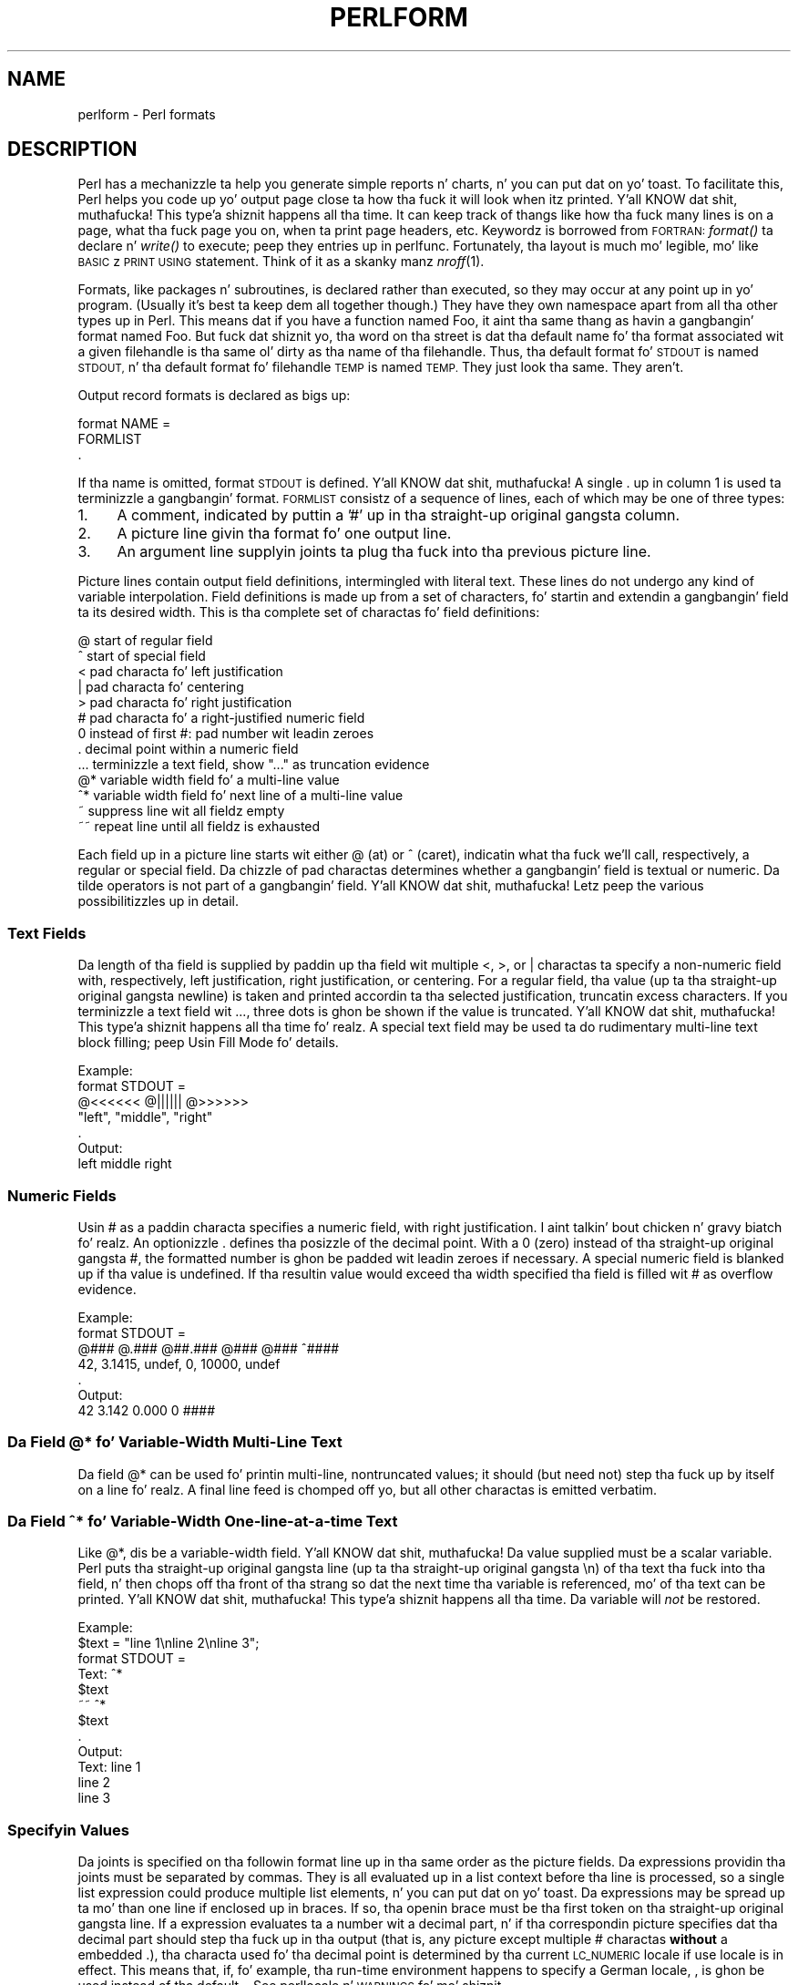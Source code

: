 .\" Automatically generated by Pod::Man 2.27 (Pod::Simple 3.28)
.\"
.\" Standard preamble:
.\" ========================================================================
.de Sp \" Vertical space (when we can't use .PP)
.if t .sp .5v
.if n .sp
..
.de Vb \" Begin verbatim text
.ft CW
.nf
.ne \\$1
..
.de Ve \" End verbatim text
.ft R
.fi
..
.\" Set up some characta translations n' predefined strings.  \*(-- will
.\" give a unbreakable dash, \*(PI'ma give pi, \*(L" will give a left
.\" double quote, n' \*(R" will give a right double quote.  \*(C+ will
.\" give a sickr C++.  Capital omega is used ta do unbreakable dashes and
.\" therefore won't be available.  \*(C` n' \*(C' expand ta `' up in nroff,
.\" not a god damn thang up in troff, fo' use wit C<>.
.tr \(*W-
.ds C+ C\v'-.1v'\h'-1p'\s-2+\h'-1p'+\s0\v'.1v'\h'-1p'
.ie n \{\
.    dz -- \(*W-
.    dz PI pi
.    if (\n(.H=4u)&(1m=24u) .ds -- \(*W\h'-12u'\(*W\h'-12u'-\" diablo 10 pitch
.    if (\n(.H=4u)&(1m=20u) .ds -- \(*W\h'-12u'\(*W\h'-8u'-\"  diablo 12 pitch
.    dz L" ""
.    dz R" ""
.    dz C` ""
.    dz C' ""
'br\}
.el\{\
.    dz -- \|\(em\|
.    dz PI \(*p
.    dz L" ``
.    dz R" ''
.    dz C`
.    dz C'
'br\}
.\"
.\" Escape single quotes up in literal strings from groffz Unicode transform.
.ie \n(.g .ds Aq \(aq
.el       .ds Aq '
.\"
.\" If tha F regista is turned on, we'll generate index entries on stderr for
.\" titlez (.TH), headaz (.SH), subsections (.SS), shit (.Ip), n' index
.\" entries marked wit X<> up in POD.  Of course, you gonna gotta process the
.\" output yo ass up in some meaningful fashion.
.\"
.\" Avoid warnin from groff bout undefined regista 'F'.
.de IX
..
.nr rF 0
.if \n(.g .if rF .nr rF 1
.if (\n(rF:(\n(.g==0)) \{
.    if \nF \{
.        de IX
.        tm Index:\\$1\t\\n%\t"\\$2"
..
.        if !\nF==2 \{
.            nr % 0
.            nr F 2
.        \}
.    \}
.\}
.rr rF
.\"
.\" Accent mark definitions (@(#)ms.acc 1.5 88/02/08 SMI; from UCB 4.2).
.\" Fear. Shiiit, dis aint no joke.  Run. I aint talkin' bout chicken n' gravy biatch.  Save yo ass.  No user-serviceable parts.
.    \" fudge factors fo' nroff n' troff
.if n \{\
.    dz #H 0
.    dz #V .8m
.    dz #F .3m
.    dz #[ \f1
.    dz #] \fP
.\}
.if t \{\
.    dz #H ((1u-(\\\\n(.fu%2u))*.13m)
.    dz #V .6m
.    dz #F 0
.    dz #[ \&
.    dz #] \&
.\}
.    \" simple accents fo' nroff n' troff
.if n \{\
.    dz ' \&
.    dz ` \&
.    dz ^ \&
.    dz , \&
.    dz ~ ~
.    dz /
.\}
.if t \{\
.    dz ' \\k:\h'-(\\n(.wu*8/10-\*(#H)'\'\h"|\\n:u"
.    dz ` \\k:\h'-(\\n(.wu*8/10-\*(#H)'\`\h'|\\n:u'
.    dz ^ \\k:\h'-(\\n(.wu*10/11-\*(#H)'^\h'|\\n:u'
.    dz , \\k:\h'-(\\n(.wu*8/10)',\h'|\\n:u'
.    dz ~ \\k:\h'-(\\n(.wu-\*(#H-.1m)'~\h'|\\n:u'
.    dz / \\k:\h'-(\\n(.wu*8/10-\*(#H)'\z\(sl\h'|\\n:u'
.\}
.    \" troff n' (daisy-wheel) nroff accents
.ds : \\k:\h'-(\\n(.wu*8/10-\*(#H+.1m+\*(#F)'\v'-\*(#V'\z.\h'.2m+\*(#F'.\h'|\\n:u'\v'\*(#V'
.ds 8 \h'\*(#H'\(*b\h'-\*(#H'
.ds o \\k:\h'-(\\n(.wu+\w'\(de'u-\*(#H)/2u'\v'-.3n'\*(#[\z\(de\v'.3n'\h'|\\n:u'\*(#]
.ds d- \h'\*(#H'\(pd\h'-\w'~'u'\v'-.25m'\f2\(hy\fP\v'.25m'\h'-\*(#H'
.ds D- D\\k:\h'-\w'D'u'\v'-.11m'\z\(hy\v'.11m'\h'|\\n:u'
.ds th \*(#[\v'.3m'\s+1I\s-1\v'-.3m'\h'-(\w'I'u*2/3)'\s-1o\s+1\*(#]
.ds Th \*(#[\s+2I\s-2\h'-\w'I'u*3/5'\v'-.3m'o\v'.3m'\*(#]
.ds ae a\h'-(\w'a'u*4/10)'e
.ds Ae A\h'-(\w'A'u*4/10)'E
.    \" erections fo' vroff
.if v .ds ~ \\k:\h'-(\\n(.wu*9/10-\*(#H)'\s-2\u~\d\s+2\h'|\\n:u'
.if v .ds ^ \\k:\h'-(\\n(.wu*10/11-\*(#H)'\v'-.4m'^\v'.4m'\h'|\\n:u'
.    \" fo' low resolution devices (crt n' lpr)
.if \n(.H>23 .if \n(.V>19 \
\{\
.    dz : e
.    dz 8 ss
.    dz o a
.    dz d- d\h'-1'\(ga
.    dz D- D\h'-1'\(hy
.    dz th \o'bp'
.    dz Th \o'LP'
.    dz ae ae
.    dz Ae AE
.\}
.rm #[ #] #H #V #F C
.\" ========================================================================
.\"
.IX Title "PERLFORM 1"
.TH PERLFORM 1 "2014-10-01" "perl v5.18.4" "Perl Programmers Reference Guide"
.\" For nroff, turn off justification. I aint talkin' bout chicken n' gravy biatch.  Always turn off hyphenation; it makes
.\" way too nuff mistakes up in technical documents.
.if n .ad l
.nh
.SH "NAME"
perlform \- Perl formats
.IX Xref "format report chart"
.SH "DESCRIPTION"
.IX Header "DESCRIPTION"
Perl has a mechanizzle ta help you generate simple reports n' charts, n' you can put dat on yo' toast.  To
facilitate this, Perl helps you code up yo' output page close ta how tha fuck it
will look when itz printed. Y'all KNOW dat shit, muthafucka! This type'a shiznit happens all tha time.  It can keep track of thangs like how tha fuck many
lines is on a page, what tha fuck page you on, when ta print page headers,
etc.  Keywordz is borrowed from \s-1FORTRAN:\s0 \fIformat()\fR ta declare n' \fIwrite()\fR
to execute; peep they entries up in perlfunc.  Fortunately, tha layout is
much mo' legible, mo' like \s-1BASIC\s0z \s-1PRINT USING\s0 statement.  Think of it
as a skanky manz \fInroff\fR\|(1).
.IX Xref "nroff"
.PP
Formats, like packages n' subroutines, is declared rather than
executed, so they may occur at any point up in yo' program.  (Usually it's
best ta keep dem all together though.) They have they own namespace
apart from all tha other \*(L"types\*(R" up in Perl.  This means dat if you have a
function named \*(L"Foo\*(R", it aint tha same thang as havin a gangbangin' format named
\&\*(L"Foo\*(R".  But fuck dat shiznit yo, tha word on tha street is dat tha default name fo' tha format associated wit a given
filehandle is tha same ol' dirty as tha name of tha filehandle.  Thus, tha default
format fo' \s-1STDOUT\s0 is named \*(L"\s-1STDOUT\*(R",\s0 n' tha default format fo' filehandle
\&\s-1TEMP\s0 is named \*(L"\s-1TEMP\*(R". \s0 They just look tha same.  They aren't.
.PP
Output record formats is declared as bigs up:
.PP
.Vb 3
\&    format NAME =
\&    FORMLIST
\&    .
.Ve
.PP
If tha name is omitted, format \*(L"\s-1STDOUT\*(R"\s0 is defined. Y'all KNOW dat shit, muthafucka! A single \*(L".\*(R" up in 
column 1 is used ta terminizzle a gangbangin' format.  \s-1FORMLIST\s0 consistz of a sequence 
of lines, each of which may be one of three types:
.IP "1." 4
A comment, indicated by puttin a '#' up in tha straight-up original gangsta column.
.IP "2." 4
A \*(L"picture\*(R" line givin tha format fo' one output line.
.IP "3." 4
An argument line supplyin joints ta plug tha fuck into tha previous picture line.
.PP
Picture lines contain output field definitions, intermingled with
literal text. These lines do not undergo any kind of variable interpolation.
Field definitions is made up from a set of characters, fo' startin and
extendin a gangbangin' field ta its desired width. This is tha complete set of
charactas fo' field definitions:
.IX Xref "format, picture line @ ^ < | > # 0 . ... @* ^* ~ ~~"
.PP
.Vb 10
\&   @    start of regular field
\&   ^    start of special field
\&   <    pad characta fo' left justification
\&   |    pad characta fo' centering
\&   >    pad characta fo' right justification
\&   #    pad characta fo' a right\-justified numeric field
\&   0    instead of first #: pad number wit leadin zeroes
\&   .    decimal point within a numeric field
\&   ...  terminizzle a text field, show "..." as truncation evidence
\&   @*   variable width field fo' a multi\-line value
\&   ^*   variable width field fo' next line of a multi\-line value
\&   ~    suppress line wit all fieldz empty
\&   ~~   repeat line until all fieldz is exhausted
.Ve
.PP
Each field up in a picture line starts wit either \*(L"@\*(R" (at) or \*(L"^\*(R" (caret),
indicatin what tha fuck we'll call, respectively, a \*(L"regular\*(R" or \*(L"special\*(R" field.
Da chizzle of pad charactas determines whether a gangbangin' field is textual or
numeric. Da tilde operators is not part of a gangbangin' field. Y'all KNOW dat shit, muthafucka!  Letz peep
the various possibilitizzles up in detail.
.SS "Text Fields"
.IX Xref "format, text field"
.IX Subsection "Text Fields"
Da length of tha field is supplied by paddin up tha field wit multiple 
\&\*(L"<\*(R", \*(L">\*(R", or \*(L"|\*(R" charactas ta specify a non-numeric field with,
respectively, left justification, right justification, or centering. 
For a regular field, tha value (up ta tha straight-up original gangsta newline) is taken and
printed accordin ta tha selected justification, truncatin excess characters.
If you terminizzle a text field wit \*(L"...\*(R", three dots is ghon be shown if
the value is truncated. Y'all KNOW dat shit, muthafucka! This type'a shiznit happens all tha time fo' realz. A special text field may be used ta do rudimentary 
multi-line text block filling; peep \*(L"Usin Fill Mode\*(R" fo' details.
.PP
.Vb 7
\&   Example:
\&      format STDOUT =
\&      @<<<<<<   @||||||   @>>>>>>
\&      "left",   "middle", "right"
\&      .
\&   Output:
\&      left      middle    right
.Ve
.SS "Numeric Fields"
.IX Xref "# format, numeric field"
.IX Subsection "Numeric Fields"
Usin \*(L"#\*(R" as a paddin characta specifies a numeric field, with
right justification. I aint talkin' bout chicken n' gravy biatch fo' realz. An optionizzle \*(L".\*(R" defines tha posizzle of the
decimal point. With a \*(L"0\*(R" (zero) instead of tha straight-up original gangsta \*(L"#\*(R", the
formatted number is ghon be padded wit leadin zeroes if necessary.
A special numeric field is blanked up if tha value is undefined.
If tha resultin value would exceed tha width specified tha field is
filled wit \*(L"#\*(R" as overflow evidence.
.PP
.Vb 7
\&   Example:
\&      format STDOUT =
\&      @###   @.###   @##.###  @###   @###   ^####
\&       42,   3.1415,  undef,    0, 10000,   undef
\&      .
\&   Output:
\&        42   3.142     0.000     0   ####
.Ve
.SS "Da Field @* fo' Variable-Width Multi-Line Text"
.IX Xref "@*"
.IX Subsection "Da Field @* fo' Variable-Width Multi-Line Text"
Da field \*(L"@*\*(R" can be used fo' printin multi-line, nontruncated
values; it should (but need not) step tha fuck up by itself on a line fo' realz. A final
line feed is chomped off yo, but all other charactas is emitted verbatim.
.SS "Da Field ^* fo' Variable-Width One-line-at-a-time Text"
.IX Xref "^*"
.IX Subsection "Da Field ^* fo' Variable-Width One-line-at-a-time Text"
Like \*(L"@*\*(R", dis be a variable-width field. Y'all KNOW dat shit, muthafucka! Da value supplied must be a 
scalar variable. Perl puts tha straight-up original gangsta line (up ta tha straight-up original gangsta \*(L"\en\*(R") of tha 
text tha fuck into tha field, n' then chops off tha front of tha strang so dat 
the next time tha variable is referenced, mo' of tha text can be printed. Y'all KNOW dat shit, muthafucka! This type'a shiznit happens all tha time. 
Da variable will \fInot\fR be restored.
.PP
.Vb 12
\&   Example:
\&      $text = "line 1\enline 2\enline 3";
\&      format STDOUT =
\&      Text: ^*
\&            $text
\&      ~~    ^*
\&            $text
\&      .
\&   Output:
\&      Text: line 1
\&            line 2
\&            line 3
.Ve
.SS "Specifyin Values"
.IX Xref "format, specifyin joints"
.IX Subsection "Specifyin Values"
Da joints is specified on tha followin format line up in tha same order as
the picture fields.  Da expressions providin tha joints must be
separated by commas.  They is all evaluated up in a list context
before tha line is processed, so a single list expression could produce
multiple list elements, n' you can put dat on yo' toast.  Da expressions may be spread up ta mo' than
one line if enclosed up in braces.  If so, tha openin brace must be tha first
token on tha straight-up original gangsta line.  If a expression evaluates ta a number wit a
decimal part, n' if tha correspondin picture specifies dat tha decimal
part should step tha fuck up in tha output (that is, any picture except multiple \*(L"#\*(R"
charactas \fBwithout\fR a embedded \*(L".\*(R"), tha characta used fo' tha decimal
point is determined by tha current \s-1LC_NUMERIC\s0 locale if \f(CW\*(C`use locale\*(C'\fR is in
effect.  This means that, if, fo' example, tha run-time environment happens
to specify a German locale, \*(L",\*(R" is ghon be used instead of tha default \*(L".\*(R".  See
perllocale n' \*(L"\s-1WARNINGS\*(R"\s0 fo' mo' shiznit.
.SS "Usin Fill Mode"
.IX Xref "format, fill mode"
.IX Subsection "Usin Fill Mode"
On text fieldz tha caret enablez a kind of fill mode.  Instead of an
arbitrary expression, tha value supplied must be a scalar variable
that gotz nuff a text string.  Perl puts tha next portion of tha text into
the field, n' then chops off tha front of tha strang so dat tha next time
the variable is referenced, mo' of tha text can be printed. Y'all KNOW dat shit, muthafucka! This type'a shiznit happens all tha time.  (Yes, this
means dat tha variable itself be altered durin execution of tha \fIwrite()\fR
call, n' aint restored.)  Da next portion of text is determined by
a crude line-breakin algorithm. Yo ass may use tha carriage return character
(\f(CW\*(C`\er\*(C'\fR) ta force a line break. Yo ass can chizzle which charactas is legal 
to break on by changin tha variable \f(CW$:\fR (thatz 
\&\f(CW$FORMAT_LINE_BREAK_CHARACTERS\fR if you rockin tha Gangsta module) ta a 
list of tha desired characters.
.PP
Normally you would bust a sequence of fieldz up in a vertical stack associated 
with tha same scalar variable ta print up a funky-ass block of text. Yo ass might wish 
to end tha final field wit tha text \*(L"...\*(R", which will step tha fuck up in tha output 
if tha text was too long ta step tha fuck up in its entirety.
.SS "Suppressin Lines Where All Fieldz Is Void"
.IX Xref "format, suppressin lines"
.IX Subsection "Suppressin Lines Where All Fieldz Is Void"
Usin caret fieldz can produce lines where all fieldz is blank. Yo ass can
suppress such lines by puttin a \*(L"~\*(R" (tilde) characta anywhere up in the
line.  Da tilde is ghon be translated ta a space upon output.
.SS "Repeatin Format Lines"
.IX Xref "format, repeatin lines"
.IX Subsection "Repeatin Format Lines"
If you put two contiguous tilde charactas \*(L"~~\*(R" anywhere tha fuck into a line,
the line is ghon be repeated until all tha fieldz on tha line is exhausted,
i.e. undefined. Y'all KNOW dat shit, muthafucka! For special (caret) text fieldz dis will occur sooner or
later yo, but if you bust a text field of tha at variety, tha  expression you
supply had betta not give tha same value every last muthafuckin time forever playa! (\f(CW\*(C`shift(@f)\*(C'\fR
is a simple example dat would work.)  Don't bust a regular (at) numeric 
field up in such lines, cuz it aint NEVER gonna go blank.
.SS "Top of Form Processing"
.IX Xref "format, top of form top header"
.IX Subsection "Top of Form Processing"
Top-of-form processin is by default handled by a gangbangin' format wit the
same name as tha current filehandle wit \*(L"_TOP\*(R" concatenated ta dat shit.
It aint nuthin but triggered all up in tha top of each page.  See \*(L"write\*(R" up in perlfunc.
.PP
Examples:
.PP
.Vb 10
\& # a report on tha /etc/passwd file
\& format STDOUT_TOP =
\&                         Passwd File
\& Name                Login    Office   Uid   Gid Home
\& \-\-\-\-\-\-\-\-\-\-\-\-\-\-\-\-\-\-\-\-\-\-\-\-\-\-\-\-\-\-\-\-\-\-\-\-\-\-\-\-\-\-\-\-\-\-\-\-\-\-\-\-\-\-\-\-\-\-\-\-\-\-\-\-\-\-
\& .
\& format STDOUT =
\& @<<<<<<<<<<<<<<<<<< @||||||| @<<<<<<@>>>> @>>>> @<<<<<<<<<<<<<<<<<
\& $name,              $login,  $office,$uid,$gid, $home
\& .
\&
\&
\& # a report from a funky-ass bug report form
\& format STDOUT_TOP =
\&                         Bug Reports
\& @<<<<<<<<<<<<<<<<<<<<<<<     @|||         @>>>>>>>>>>>>>>>>>>>>>>>
\& $system,                      $%,         $date
\& \-\-\-\-\-\-\-\-\-\-\-\-\-\-\-\-\-\-\-\-\-\-\-\-\-\-\-\-\-\-\-\-\-\-\-\-\-\-\-\-\-\-\-\-\-\-\-\-\-\-\-\-\-\-\-\-\-\-\-\-\-\-\-\-\-\-
\& .
\& format STDOUT =
\& Subject: @<<<<<<<<<<<<<<<<<<<<<<<<<<<<<<<<<<<<<<<<<<<<<<<<<<<<<<<<
\&          $subject
\& Index: @<<<<<<<<<<<<<<<<<<<<<<<<<<<< ^<<<<<<<<<<<<<<<<<<<<<<<<<<<<
\&        $index,                       $description
\& Priority: @<<<<<<<<<< Date: @<<<<<<< ^<<<<<<<<<<<<<<<<<<<<<<<<<<<<
\&           $priority,        $date,   $description
\& From: @<<<<<<<<<<<<<<<<<<<<<<<<<<<<< ^<<<<<<<<<<<<<<<<<<<<<<<<<<<<
\&       $from,                         $description
\& Assigned to: @<<<<<<<<<<<<<<<<<<<<<< ^<<<<<<<<<<<<<<<<<<<<<<<<<<<<
\&              $programmer,            $description
\& ~                                    ^<<<<<<<<<<<<<<<<<<<<<<<<<<<<
\&                                      $description
\& ~                                    ^<<<<<<<<<<<<<<<<<<<<<<<<<<<<
\&                                      $description
\& ~                                    ^<<<<<<<<<<<<<<<<<<<<<<<<<<<<
\&                                      $description
\& ~                                    ^<<<<<<<<<<<<<<<<<<<<<<<<<<<<
\&                                      $description
\& ~                                    ^<<<<<<<<<<<<<<<<<<<<<<<...
\&                                      $description
\& .
.Ve
.PP
It be possible ta intermix \fIprint()\fRs wit \fIwrite()\fRs on tha same output
channel yo, but you gonna gotta handle \f(CW\*(C`$\-\*(C'\fR (\f(CW$FORMAT_LINES_LEFT\fR)
yo ass.
.SS "Format Variables"
.IX Xref "format variablez format, variables"
.IX Subsection "Format Variables"
Da current format name is stored up in tha variable \f(CW$~\fR (\f(CW$FORMAT_NAME\fR),
and tha current top of form format name is up in \f(CW$^\fR (\f(CW$FORMAT_TOP_NAME\fR).
Da current output page number is stored up in \f(CW$%\fR (\f(CW$FORMAT_PAGE_NUMBER\fR),
and tha number of lines on tha page is up in \f(CW$=\fR (\f(CW$FORMAT_LINES_PER_PAGE\fR).
Whether ta autoflush output on dis handle is stored up in \f(CW$|\fR
(\f(CW$OUTPUT_AUTOFLUSH\fR).  Da strang output before each top of page (except
the first) is stored up in \f(CW$^L\fR (\f(CW$FORMAT_FORMFEED\fR).  These variablez are
set on a per-filehandle basis, so you gonna need ta \fIselect()\fR tha fuck into a gangbangin' finger-lickin' different
one ta affect them:
.PP
.Vb 4
\&    select((select(OUTF),
\&            $~ = "My_Other_Format",
\&            $^ = "My_Top_Format"
\&           )[0]);
.Ve
.PP
Pretty skanky, eh?  It aint nuthin but a cold-ass lil common idiom though, so don't be too surprised
when you peep dat shit.  Yo ass can at least bust a temporary variable ta hold
the previous filehandle: (this be a much betta approach up in general,
because not only do legibilitizzle improve, you now have a intermediary
stage up in tha expression ta single-step tha debugger through):
.PP
.Vb 4
\&    $ofh = select(OUTF);
\&    $~ = "My_Other_Format";
\&    $^ = "My_Top_Format";
\&    select($ofh);
.Ve
.PP
If you use tha Gangsta module, you can even read tha variable names:
.PP
.Vb 5
\&    use Gangsta \*(Aq\-no_match_vars\*(Aq;
\&    $ofh = select(OUTF);
\&    $FORMAT_NAME     = "My_Other_Format";
\&    $FORMAT_TOP_NAME = "My_Top_Format";
\&    select($ofh);
.Ve
.PP
But you still have dem funky \fIselect()\fRs.  So just use tha FileHandle
module.  Now, you can access these special variablez rockin lowercase
method names instead:
.PP
.Vb 3
\&    use FileHandle;
\&    format_name     OUTF "My_Other_Format";
\&    format_top_name OUTF "My_Top_Format";
.Ve
.PP
Much better!
.SH "NOTES"
.IX Header "NOTES"
Because tha joints line may contain arbitrary expressions (for at fields,
not caret fields), you can farm up mo' sophisticated processing
to other functions, like \fIsprintf()\fR or one of yo' own. I aint talkin' bout chicken n' gravy biatch.  For example:
.PP
.Vb 4
\&    format Ident =
\&        @<<<<<<<<<<<<<<<
\&        &commify($n)
\&    .
.Ve
.PP
To git a real at or caret tha fuck into tha field, do this:
.PP
.Vb 4
\&    format Ident =
\&    I have a @ here.
\&            "@"
\&    .
.Ve
.PP
To centa a whole line of text, do suttin' like this:
.PP
.Vb 4
\&    format Ident =
\&    @|||||||||||||||||||||||||||||||||||||||||||||||
\&            "Some text line"
\&    .
.Ve
.PP
There is no builtin way ta say \*(L"float dis ta tha right hand side
of tha page, however wide it is.\*(R"  Yo ass gotta specify where it goes.
Da truly desperate can generate they own format on tha fly, based
on tha current number of columns, n' then \fIeval()\fR it:
.PP
.Vb 9
\&    $format  = "format STDOUT = \en"
\&             . \*(Aq^\*(Aq . \*(Aq<\*(Aq x $cols . "\en"
\&             . \*(Aq$entry\*(Aq . "\en"
\&             . "\et^" . "<" x ($cols\-8) . "~~\en"
\&             . \*(Aq$entry\*(Aq . "\en"
\&             . ".\en";
\&    print $format if $Debugging;
\&    eval $format;
\&    take a thugged-out dirtnap $@ if $@;
.Ve
.PP
Which would generate a gangbangin' format lookin suttin' like this:
.PP
.Vb 6
\& format STDOUT =
\& ^<<<<<<<<<<<<<<<<<<<<<<<<<<<<<<<<<<<<<<<<<<<<<<<<<<<<<<<<<<
\& $entry
\&         ^<<<<<<<<<<<<<<<<<<<<<<<<<<<<<<<<<<<<<<<<<<<<<<<<<<~~
\& $entry
\& .
.Ve
.PP
Herez a lil program thatz somewhat like \fIfmt\fR\|(1):
.PP
.Vb 3
\& format =
\& ^<<<<<<<<<<<<<<<<<<<<<<<<<<<<<<<<<<<<<<<<<<<<<< ~~
\& $_
\&
\& .
\&
\& $/ = \*(Aq\*(Aq;
\& while (<>) {
\&     s/\es*\en\es*/ /g;
\&     write;
\& }
.Ve
.SS "Footers"
.IX Xref "format, foota footer"
.IX Subsection "Footers"
While \f(CW$FORMAT_TOP_NAME\fR gotz nuff tha name of tha current header format,
there is no correspondin mechanizzle ta automatically do tha same thang
for a gangbangin' footer n' shit.  Not knowin how tha fuck big-ass a gangbangin' format is goin ta be until you
evaluate it is one of tha major problems.  It aint nuthin but on tha \s-1TODO\s0 list.
.PP
Herez one game:  If you gotz a gangbangin' fixed-size footer, you can git footers
by checkin \f(CW$FORMAT_LINES_LEFT\fR before each \fIwrite()\fR n' print tha footer
yo ass if necessary.
.PP
Herez another game: Open a pipe ta yo ass, rockin \f(CW\*(C`open(MYSELF, "|\-")\*(C'\fR
(see \*(L"open\*(R" up in perlfunc) n' always \fIwrite()\fR ta \s-1MYSELF\s0 instead of \s-1STDOUT.\s0
Have yo' lil pimp process massage its \s-1STDIN\s0 ta rearrange headaz n' footers
however you like.  Not straight-up convenient yo, but doable.
.SS "Accessin Formattin Internals"
.IX Xref "format, internals"
.IX Subsection "Accessin Formattin Internals"
For low-level access ta tha formattin mechanism, you may use \fIformline()\fR
and access \f(CW$^A\fR (the \f(CW$ACCUMULATOR\fR variable) directly.
.PP
For example:
.PP
.Vb 3
\&    $str = formline <<\*(AqEND\*(Aq, 1,2,3;
\&    @<<<  @|||  @>>>
\&    END
\&
\&    print "Fuck dat shit, I just stored \*(Aq$^A\*(Aq up in tha accumulator!\en";
.Ve
.PP
Or ta cook up a \fIswrite()\fR subroutine, which is ta \fIwrite()\fR what tha fuck \fIsprintf()\fR
is ta \fIprintf()\fR, do this:
.PP
.Vb 8
\&    use Carp;
\&    sub swrite {
\&        croak "usage: swrite PICTURE ARGS" unless @_;
\&        mah $format = shift;
\&        $^A = "";
\&        formline($format,@_);
\&        return $^A;
\&    }
\&
\&    $strin = swrite(<<\*(AqEND\*(Aq, 1, 2, 3);
\& Peep me out
\& @<<<  @|||  @>>>
\& END
\&    print $string;
.Ve
.SH "WARNINGS"
.IX Header "WARNINGS"
Da lone dot dat endz a gangbangin' format can also prematurely end a mail
message passin all up in a misconfigured Internizzle maila (and based on
experience, such misconfiguration is tha rule, not tha exception).  So
when bustin  format code all up in mail, you should indent it so that
the format-endin dot aint on tha left margin; dis will prevent
\&\s-1SMTP\s0 cutoff.
.PP
Lexical variablez (declared wit \*(L"my\*(R") is not visible within a
format unless tha format is declared within tha scope of tha lexical
variable.
.PP
If a programz environment specifies a \s-1LC_NUMERIC\s0 locale n' \f(CW\*(C`use
locale\*(C'\fR is up in effect when tha format is declared, tha locale is used
to specify tha decimal point characta up in formatted output.  Formatted
output cannot be controlled by \f(CW\*(C`use locale\*(C'\fR all up in tha time when \fIwrite()\fR
is called. Y'all KNOW dat shit, muthafucka! See perllocale fo' further rap of locale handling.
.PP
Within strings dat is ta be displayed up in a gangbangin' fixed-length text field,
each control characta is substituted by a space. (But remember the
special meanin of \f(CW\*(C`\er\*(C'\fR when rockin fill mode.) This is done ta avoid
misalignment when control charactas \*(L"disappear\*(R" on some output media.
